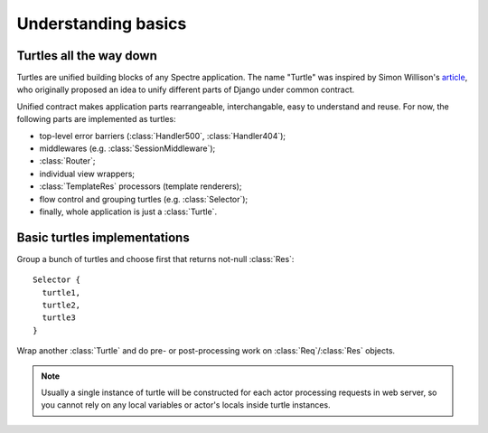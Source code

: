 Understanding basics
====================

Turtles all the way down
------------------------

Turtles are unified building blocks of any Spectre application. The name "Turtle" was inspired by Simon Willison's `article <http://simonwillison.net/2009/May/19/djng/>`_, who originally proposed an idea to unify different parts of Django under common contract.

.. class:: Turtle

   .. function:: Res? dispatch(Req req)

      Process request. Turtles may process request by themselves, skip processing to subsequent turtles or delegate processing to inherited turtles and do some pre/post processing job for them.

Unified contract makes application parts rearrangeable, interchangable, easy to understand and reuse. For now, the following parts are implemented as turtles:

+ top-level error barriers (:class:`Handler500`, :class:`Handler404`);

+ middlewares (e.g. :class:`SessionMiddleware`);

+ :class:`Router`;

+ individual view wrappers;

+ :class:`TemplateRes` processors (template renderers);

+ flow control and grouping turtles (e.g. :class:`Selector`);

+ finally, whole application is just a :class:`Turtle`.


Basic turtles implementations
-----------------------------

.. class:: Selector

   Group a bunch of turtles and choose first that returns not-null :class:`Res`: ::

       Selector {
         turtle1,
         turtle2,
         turtle3
       }


.. class:: Middleware

   Wrap another :class:`Turtle` and do pre- or post-processing work on :class:`Req`/:class:`Res` objects.

   .. function:: This wrap(Turtle child)

      Wrap another turtle. Another way to do this is to assign value to :attr:`child` attribute.

   .. function:: Void before(Req req)

      Is called before invoking child's :func:`~Turtle.dispatch`.

   .. function:: Res? after(Req req, Res? res)

      Is called after child's :func:`~Turtle.dispatch`.

   .. function:: Res? safeAfter(Req req, Res res)

      Is called when child's :func:`~Turtle.dispatch` has returned not-null :class:`Res`, otherwise ``null`` will be returned from middleware without invoking :func:`safeAfter`.

.. note::

   Usually a single instance of turtle will be constructed for each actor processing requests in web server, so you cannot rely on any local variables or actor's locals inside turtle instances.
